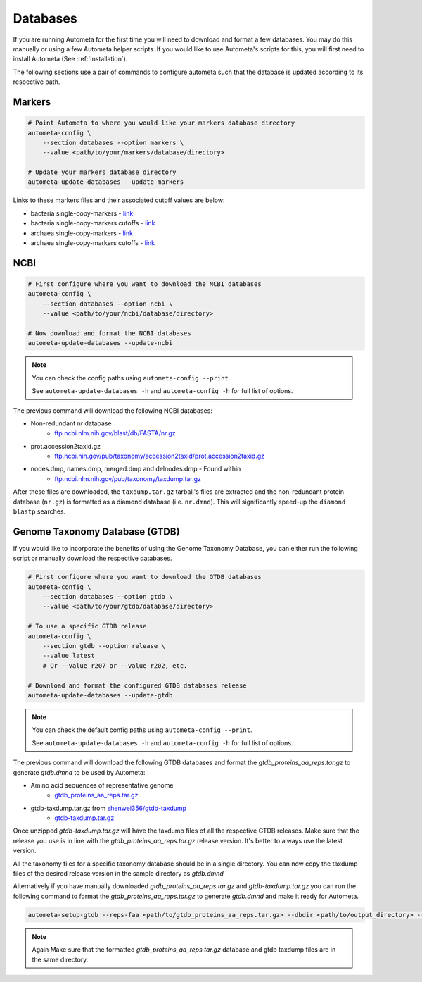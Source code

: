 =========
Databases
=========

If you are running Autometa for the first time you will need to download and format a few databases.
You may do this manually or using a few Autometa helper scripts. If you would like to use Autometa's
scripts for this, you will first need to install Autometa (See :ref:`Installation`).

The following sections use a pair of commands to configure autometa such that the database is updated
according to its respective path.

Markers
#######

.. code-block:: bash
    
    # Point Autometa to where you would like your markers database directory
    autometa-config \
        --section databases --option markers \
        --value <path/to/your/markers/database/directory>
    
    # Update your markers database directory
    autometa-update-databases --update-markers

.. alert::
    
    Do NOT use a trailing slash, e.g. NO ``/`` for the database directory paths!

Links to these markers files and their associated cutoff values are below:

- bacteria single-copy-markers - `link <https://raw.githubusercontent.com/KwanLab/Autometa/main/autometa/databases/markers/bacteria.single_copy.hmm>`__
- bacteria single-copy-markers cutoffs - `link <https://raw.githubusercontent.com/KwanLab/Autometa/main/autometa/databases/markers/bacteria.single_copy.cutoffs>`__
- archaea single-copy-markers - `link <https://raw.githubusercontent.com/KwanLab/Autometa/main/autometa/databases/markers/archaea.single_copy.hmm>`__
- archaea single-copy-markers cutoffs - `link <https://raw.githubusercontent.com/KwanLab/Autometa/main/autometa/databases/markers/archaea.single_copy.cutoffs>`__

NCBI
####

.. code-block:: bash

    # First configure where you want to download the NCBI databases
    autometa-config \
        --section databases --option ncbi \
        --value <path/to/your/ncbi/database/directory>

    # Now download and format the NCBI databases
    autometa-update-databases --update-ncbi

.. note::

    You can check the config paths using ``autometa-config --print``.

    See ``autometa-update-databases -h`` and ``autometa-config -h`` for full list of options.

The previous command will download the following NCBI databases:

- Non-redundant nr database
    - `ftp.ncbi.nlm.nih.gov/blast/db/FASTA/nr.gz <https://ftp.ncbi.nlm.nih.gov/blast/db/FASTA/nr.gz>`_
- prot.accession2taxid.gz
    - `ftp.ncbi.nih.gov/pub/taxonomy/accession2taxid/prot.accession2taxid.gz <https://ftp.ncbi.nih.gov/pub/taxonomy/accession2taxid/prot.accession2taxid.gz>`_
- nodes.dmp, names.dmp, merged.dmp and delnodes.dmp - Found within
    - `ftp.ncbi.nlm.nih.gov/pub/taxonomy/taxdump.tar.gz <ftp.ncbi.nlm.nih.gov/pub/taxonomy/taxdump.tar.gz>`_

After these files are downloaded, the ``taxdump.tar.gz`` tarball's files are extracted and the non-redundant protein database (``nr.gz``)
is formatted as a diamond database (i.e. ``nr.dmnd``). This will significantly speed-up the ``diamond blastp`` searches.

Genome Taxonomy Database (GTDB)
###############################

If you would like to incorporate the benefits of using the Genome Taxonomy Database,
you can either run the following script or manually download the respective databases.

.. code-block:: bash

    # First configure where you want to download the GTDB databases
    autometa-config \
        --section databases --option gtdb \
        --value <path/to/your/gtdb/database/directory>

    # To use a specific GTDB release
    autometa-config \
        --section gtdb --option release \
        --value latest
        # Or --value r207 or --value r202, etc.

    # Download and format the configured GTDB databases release
    autometa-update-databases --update-gtdb


.. note::

    You can check the default config paths using ``autometa-config --print``.

    See ``autometa-update-databases -h`` and ``autometa-config -h`` for full list of options.

The previous command will download the following GTDB databases and format the `gtdb_proteins_aa_reps.tar.gz` to generate `gtdb.dmnd` to be used by Autometa:

- Amino acid sequences of representative genome
    - `gtdb_proteins_aa_reps.tar.gz <https://data.gtdb.ecogenomic.org/releases/latest/genomic_files_reps/gtdb_proteins_aa_reps.tar.gz>`_
- gtdb-taxdump.tar.gz from `shenwei356/gtdb-taxdump <https://github.com/shenwei356/gtdb-taxdump/releases>`_
    - `gtdb-taxdump.tar.gz <https://github.com/shenwei356/gtdb-taxdump/releases/latest/download/gtdb-taxdump.tar.gz>`_


Once unzipped `gtdb-taxdump.tar.gz` will have the taxdump files of all the respective GTDB releases. 
Make sure that the release you use is in line with the `gtdb_proteins_aa_reps.tar.gz` release version. 
It's better to always use the latest version. 

All the taxonomy files for a specific taxonomy database should be in a single directory. 
You can now copy the taxdump files of the desired release version in the sample directory as `gtdb.dmnd`

Alternatively if you have manually downloaded `gtdb_proteins_aa_reps.tar.gz` and `gtdb-taxdump.tar.gz` you can run the 
following command to format the `gtdb_proteins_aa_reps.tar.gz` to generate `gtdb.dmnd` and make it ready for Autometa.

.. code-block:: bash

    autometa-setup-gtdb --reps-faa <path/to/gtdb_proteins_aa_reps.tar.gz> --dbdir <path/to/output_directory> --cpus 20

.. note::

    Again Make sure that the formatted `gtdb_proteins_aa_reps.tar.gz` database and gtdb taxdump files are in the same directory. 
